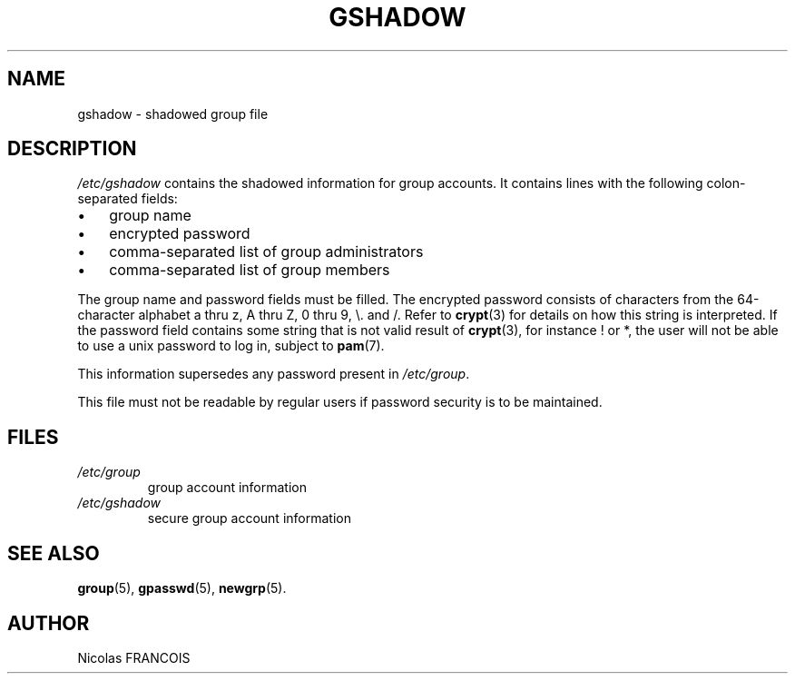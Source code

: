 .\" ** You probably do not want to edit this file directly **
.\" It was generated using the DocBook XSL Stylesheets (version 1.69.1).
.\" Instead of manually editing it, you probably should edit the DocBook XML
.\" source for it and then use the DocBook XSL Stylesheets to regenerate it.
.TH "GSHADOW" "5" "09/30/2005" "" ""
.\" disable hyphenation
.nh
.\" disable justification (adjust text to left margin only)
.ad l
.SH "NAME"
gshadow \- shadowed group file
.SH "DESCRIPTION"
.PP
\fI/etc/gshadow\fR
contains the shadowed information for group accounts. It contains lines with the following colon\-separated fields:
.TP 3
\(bu
group name
.TP
\(bu
encrypted password
.TP
\(bu
comma\-separated list of group administrators
.TP
\(bu
comma\-separated list of group members
.PP
The group name and password fields must be filled. The encrypted password consists of characters from the 64\-character alphabet a thru z, A thru Z, 0 thru 9, \\. and /. Refer to
\fBcrypt\fR(3)
for details on how this string is interpreted. If the password field contains some string that is not valid result of
\fBcrypt\fR(3), for instance ! or *, the user will not be able to use a unix password to log in, subject to
\fBpam\fR(7).
.PP
This information supersedes any password present in
\fI/etc/group\fR.
.PP
This file must not be readable by regular users if password security is to be maintained.
.SH "FILES"
.TP
\fI/etc/group\fR
group account information
.TP
\fI/etc/gshadow\fR
secure group account information
.SH "SEE ALSO"
.PP
\fBgroup\fR(5),
\fBgpasswd\fR(5),
\fBnewgrp\fR(5).
.SH "AUTHOR"
.PP
Nicolas FRANCOIS
